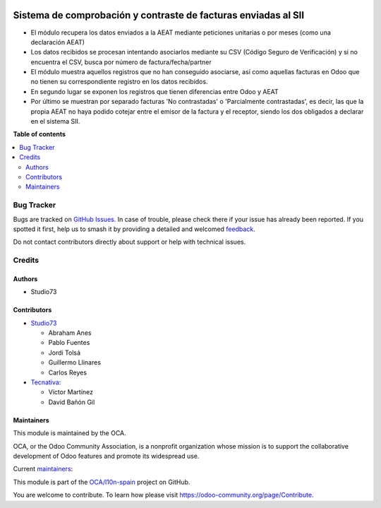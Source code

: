 .. image:: https://odoo-community.org/readme-banner-image
   :target: https://odoo-community.org/get-involved?utm_source=readme
   :alt: Odoo Community Association

===============================================================
Sistema de comprobación y contraste de facturas enviadas al SII
===============================================================

.. 
   !!!!!!!!!!!!!!!!!!!!!!!!!!!!!!!!!!!!!!!!!!!!!!!!!!!!
   !! This file is generated by oca-gen-addon-readme !!
   !! changes will be overwritten.                   !!
   !!!!!!!!!!!!!!!!!!!!!!!!!!!!!!!!!!!!!!!!!!!!!!!!!!!!
   !! source digest: sha256:949a3939ba1f6fdfe7de335c67ff6bd243121f0afec65cfef419260362e031bb
   !!!!!!!!!!!!!!!!!!!!!!!!!!!!!!!!!!!!!!!!!!!!!!!!!!!!

.. |badge1| image:: https://img.shields.io/badge/maturity-Beta-yellow.png
    :target: https://odoo-community.org/page/development-status
    :alt: Beta
.. |badge2| image:: https://img.shields.io/badge/license-AGPL--3-blue.png
    :target: http://www.gnu.org/licenses/agpl-3.0-standalone.html
    :alt: License: AGPL-3
.. |badge3| image:: https://img.shields.io/badge/github-OCA%2Fl10n--spain-lightgray.png?logo=github
    :target: https://github.com/OCA/l10n-spain/tree/17.0/l10n_es_aeat_sii_match
    :alt: OCA/l10n-spain
.. |badge4| image:: https://img.shields.io/badge/weblate-Translate%20me-F47D42.png
    :target: https://translation.odoo-community.org/projects/l10n-spain-17-0/l10n-spain-17-0-l10n_es_aeat_sii_match
    :alt: Translate me on Weblate
.. |badge5| image:: https://img.shields.io/badge/runboat-Try%20me-875A7B.png
    :target: https://runboat.odoo-community.org/builds?repo=OCA/l10n-spain&target_branch=17.0
    :alt: Try me on Runboat

|badge1| |badge2| |badge3| |badge4| |badge5|

- El módulo recupera los datos enviados a la AEAT mediante peticiones
  unitarias o por meses (como una declaración AEAT)
- Los datos recibidos se procesan intentando asociarlos mediante su CSV
  (Código Seguro de Verificación) y si no encuentra el CSV, busca por
  número de factura/fecha/partner
- El módulo muestra aquellos registros que no han conseguido asociarse,
  así como aquellas facturas en Odoo que no tienen su correspondiente
  registro en los datos recibidos.
- En segundo lugar se exponen los registros que tienen diferencias entre
  Odoo y AEAT
- Por último se muestran por separado facturas 'No contrastadas' o
  'Parcialmente contrastadas', es decir, las que la propia AEAT no haya
  podido cotejar entre el emisor de la factura y el receptor, siendo los
  dos obligados a declarar en el sistema SII.

**Table of contents**

.. contents::
   :local:

Bug Tracker
===========

Bugs are tracked on `GitHub Issues <https://github.com/OCA/l10n-spain/issues>`_.
In case of trouble, please check there if your issue has already been reported.
If you spotted it first, help us to smash it by providing a detailed and welcomed
`feedback <https://github.com/OCA/l10n-spain/issues/new?body=module:%20l10n_es_aeat_sii_match%0Aversion:%2017.0%0A%0A**Steps%20to%20reproduce**%0A-%20...%0A%0A**Current%20behavior**%0A%0A**Expected%20behavior**>`_.

Do not contact contributors directly about support or help with technical issues.

Credits
=======

Authors
-------

* Studio73

Contributors
------------

- `Studio73 <https://www.studio73.es>`__

  - Abraham Anes
  - Pablo Fuentes
  - Jordi Tolsá
  - Guillermo Llinares
  - Carlos Reyes

- `Tecnativa <https://www.tecnativa.com>`__:

  - Víctor Martínez
  - David Bañón Gil

Maintainers
-----------

This module is maintained by the OCA.

.. image:: https://odoo-community.org/logo.png
   :alt: Odoo Community Association
   :target: https://odoo-community.org

OCA, or the Odoo Community Association, is a nonprofit organization whose
mission is to support the collaborative development of Odoo features and
promote its widespread use.

.. |maintainer-Abranes| image:: https://github.com/Abranes.png?size=40px
    :target: https://github.com/Abranes
    :alt: Abranes
.. |maintainer-Reyes4711-S73| image:: https://github.com/Reyes4711-S73.png?size=40px
    :target: https://github.com/Reyes4711-S73
    :alt: Reyes4711-S73

Current `maintainers <https://odoo-community.org/page/maintainer-role>`__:

|maintainer-Abranes| |maintainer-Reyes4711-S73| 

This module is part of the `OCA/l10n-spain <https://github.com/OCA/l10n-spain/tree/17.0/l10n_es_aeat_sii_match>`_ project on GitHub.

You are welcome to contribute. To learn how please visit https://odoo-community.org/page/Contribute.
